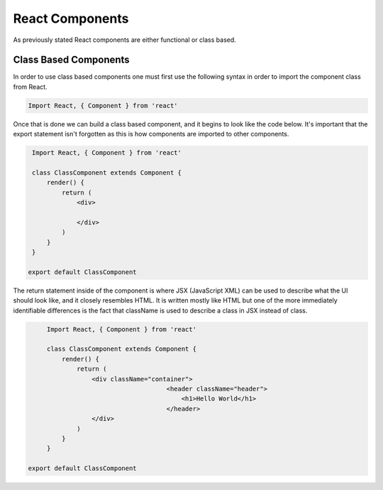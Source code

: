 React Components
================

As previously stated React components are either functional or class based.

Class Based Components
----------------------

In order to use class based components one must first use the following syntax in order to import the component class
from React.

.. code-block:: javascript

    Import React, { Component } from 'react'


Once that is done we can build a class based component, and it begins to look like the code below. It's important that the
export statement isn't forgotten as this is how components are imported to other components.


.. code-block:: javascript

    Import React, { Component } from 'react'

    class ClassComponent extends Component {
        render() {
            return (
                <div>

                </div>
            )
        }
    }

   export default ClassComponent

The return statement inside of the component is where JSX (JavaScript XML) can be used to describe what the UI should
look like, and it closely resembles HTML. It is written mostly like HTML but one of the more immediately identifiable
differences is the fact that className is used to describe a class in JSX instead of class.

.. code-block:: javascript

        Import React, { Component } from 'react'

        class ClassComponent extends Component {
            render() {
                return (
                    <div className="container">
				        <header className="header">
				            <h1>Hello World</h1>
				        </header>
                    </div>
                )
            }
        }

   export default ClassComponent
